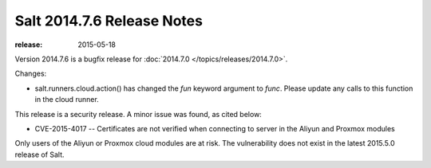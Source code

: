 ===========================
Salt 2014.7.6 Release Notes
===========================

:release: 2015-05-18

Version 2014.7.6 is a bugfix release for :doc:`2014.7.0
</topics/releases/2014.7.0>`.

Changes:

- salt.runners.cloud.action() has changed the `fun` keyword argument to `func`.
  Please update any calls to this function in the cloud runner.

This release is a security release. A minor issue was found, as cited below:

- CVE-2015-4017 -- Certificates are not verified when connecting to server in
  the Aliyun and Proxmox modules

Only users of the Aliyun or Proxmox cloud modules are at risk. The
vulnerability does not exist in the latest 2015.5.0 release of Salt.
